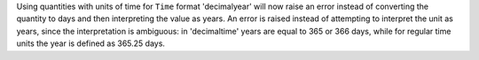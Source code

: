 Using quantities with units of time for ``Time`` format 'decimalyear' will now
raise an error instead of converting the quantity to days and then
interpreting the value as years. An error is raised instead of attempting to
interpret the unit as years, since the interpretation is ambiguous: in
'decimaltime' years are equal to 365 or 366 days, while for regular time units
the year is defined as 365.25 days.
